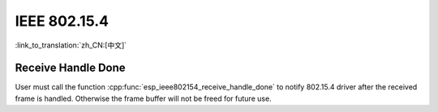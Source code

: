 IEEE 802.15.4
=============

:link_to_translation:`zh_CN:[中文]`

Receive Handle Done
-------------------

User must call the function :cpp:func:`esp_ieee802154_receive_handle_done` to notify 802.15.4 driver after the received frame is handled. Otherwise the frame buffer will not be freed for future use.
